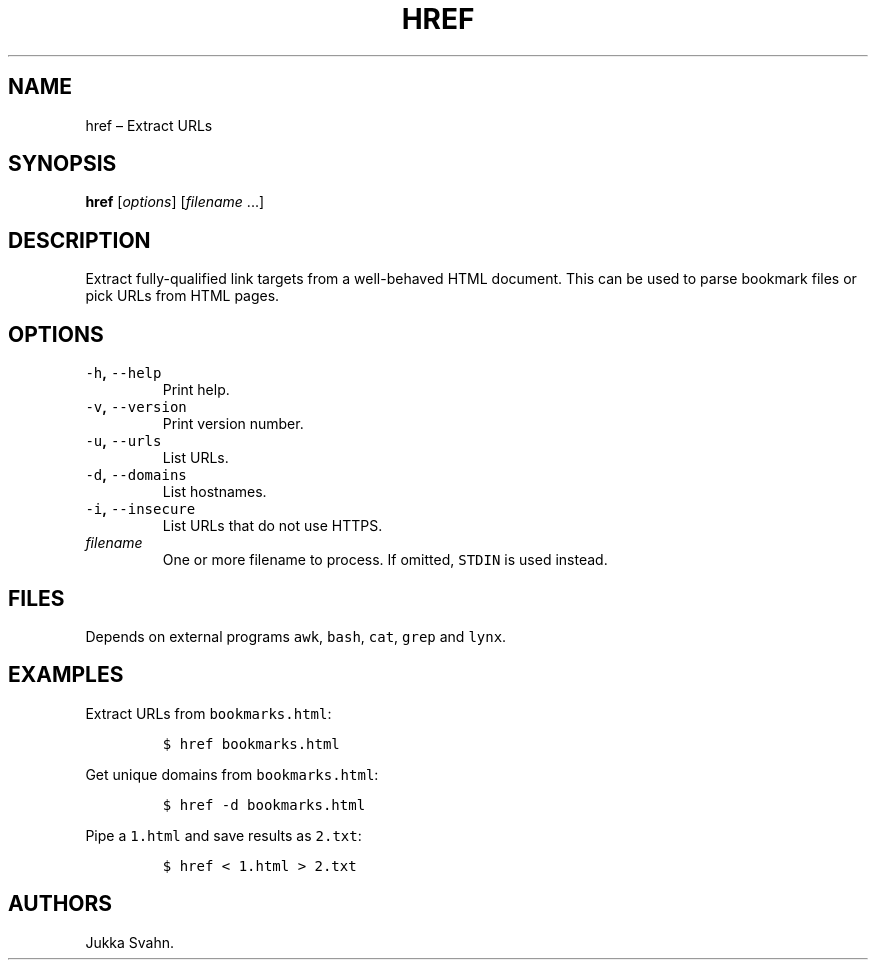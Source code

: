 .\" Automatically generated by Pandoc 2.3.1
.\"
.TH "HREF" "1" "November 2018" "" ""
.hy
.SH NAME
.PP
href \[en] Extract URLs
.SH SYNOPSIS
.PP
\f[B]href\f[] [\f[I]options\f[]] [\f[I]filename\f[] \&...]
.SH DESCRIPTION
.PP
Extract fully\-qualified link targets from a well\-behaved HTML
document.
This can be used to parse bookmark files or pick URLs from HTML pages.
.SH OPTIONS
.TP
.B \f[C]\-h\f[], \f[C]\-\-help\f[]
Print help.
.RS
.RE
.TP
.B \f[C]\-v\f[], \f[C]\-\-version\f[]
Print version number.
.RS
.RE
.TP
.B \f[C]\-u\f[], \f[C]\-\-urls\f[]
List URLs.
.RS
.RE
.TP
.B \f[C]\-d\f[], \f[C]\-\-domains\f[]
List hostnames.
.RS
.RE
.TP
.B \f[C]\-i\f[], \f[C]\-\-insecure\f[]
List URLs that do not use HTTPS.
.RS
.RE
.TP
.B \f[I]filename\f[]
One or more filename to process.
If omitted, \f[C]STDIN\f[] is used instead.
.RS
.RE
.SH FILES
.PP
Depends on external programs \f[C]awk\f[], \f[C]bash\f[], \f[C]cat\f[],
\f[C]grep\f[] and \f[C]lynx\f[].
.SH EXAMPLES
.PP
Extract URLs from \f[C]bookmarks.html\f[]:
.IP
.nf
\f[C]
$\ href\ bookmarks.html
\f[]
.fi
.PP
Get unique domains from \f[C]bookmarks.html\f[]:
.IP
.nf
\f[C]
$\ href\ \-d\ bookmarks.html
\f[]
.fi
.PP
Pipe a \f[C]1.html\f[] and save results as \f[C]2.txt\f[]:
.IP
.nf
\f[C]
$\ href\ <\ 1.html\ >\ 2.txt
\f[]
.fi
.SH AUTHORS
Jukka Svahn.
